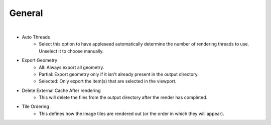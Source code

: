 General
=======

.. image:: /_static/screenshots/render_panels/general.JPG

|

- Auto Threads
	- Select this option to have appleseed automatically determine the number of rendering threads to use.  Unselect it to choose manually.
- Export Geometry
	- All: Always export all geometry.
	- Partial: Export geometry only if it isn't already present in the output directory.
	- Selected: Only export the item(s) that are selected in the viewport.
- Delete External Cache After rendering
	- This will delete the files from the output directory after the render has completed.
- Tile Ordering
	- This defines how the image tiles are rendered out (or the order in which they will appear).